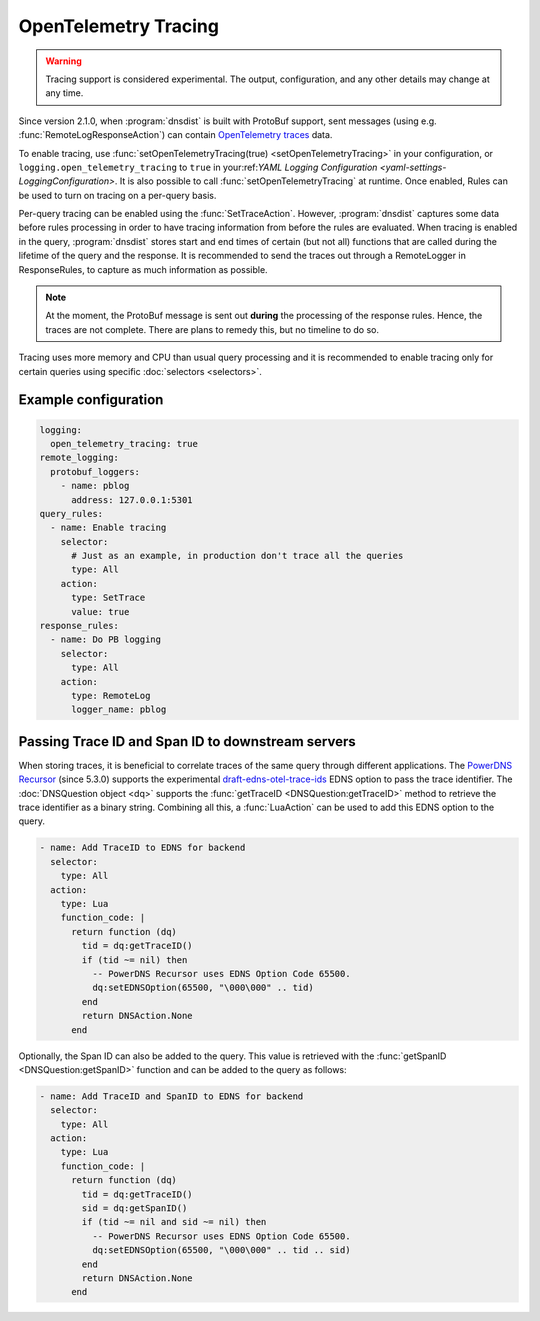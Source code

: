 OpenTelemetry Tracing
---------------------

.. warning::
   Tracing support is considered experimental. The output, configuration, and any other details
   may change at any time.

Since version 2.1.0, when :program:`dnsdist` is built with ProtoBuf support, sent messages (using e.g. :func:`RemoteLogResponseAction`) can contain `OpenTelemetry traces <https://opentelemetry.io/docs/concepts/signals/traces>`__ data.

To enable tracing, use :func:`setOpenTelemetryTracing(true) <setOpenTelemetryTracing>` in your configuration, or ``logging.open_telemetry_tracing`` to ``true`` in your:ref:`YAML Logging Configuration <yaml-settings-LoggingConfiguration>`.
It is also possible to call :func:`setOpenTelemetryTracing` at runtime.
Once enabled, Rules can be used to turn on tracing on a per-query basis.

Per-query tracing can be enabled using the :func:`SetTraceAction`. However, :program:`dnsdist` captures some data before rules processing in order to have tracing information from before the rules are evaluated.
When tracing is enabled in the query, :program:`dnsdist` stores start and end times of certain (but not all) functions that are called during the lifetime of the query and the response.
It is recommended to send the traces out through a RemoteLogger in ResponseRules, to capture as much information as possible.

.. note::
   At the moment, the ProtoBuf message is sent out **during** the processing of the response rules.
   Hence, the traces are not complete.
   There are plans to remedy this, but no timeline to do so.

Tracing uses more memory and CPU than usual query processing and it is recommended to enable tracing only for certain queries using specific :doc:`selectors <selectors>`.

Example configuration
=====================

.. code-block:: yaml

   logging:
     open_telemetry_tracing: true
   remote_logging:
     protobuf_loggers:
       - name: pblog
         address: 127.0.0.1:5301
   query_rules:
     - name: Enable tracing
       selector:
         # Just as an example, in production don't trace all the queries
         type: All
       action:
         type: SetTrace
         value: true
   response_rules:
     - name: Do PB logging
       selector:
         type: All
       action:
         type: RemoteLog
         logger_name: pblog

Passing Trace ID and Span ID to downstream servers
==================================================

When storing traces, it is beneficial to correlate traces of the same query through different applications.
The `PowerDNS Recursor <https://doc.powerdns.com/recursor>`__ (since 5.3.0) supports the experimental `draft-edns-otel-trace-ids <https://github.com/PowerDNS/draft-edns-otel-trace-ids>`__ EDNS option to pass the trace identifier.
The :doc:`DNSQuestion object <dq>` supports the :func:`getTraceID <DNSQuestion:getTraceID>` method to retrieve the trace identifier as a binary string.
Combining all this, a :func:`LuaAction` can be used to add this EDNS option to the query.

.. code-block:: yaml

   - name: Add TraceID to EDNS for backend
     selector:
       type: All
     action:
       type: Lua
       function_code: |
         return function (dq)
           tid = dq:getTraceID()
           if (tid ~= nil) then
             -- PowerDNS Recursor uses EDNS Option Code 65500.
             dq:setEDNSOption(65500, "\000\000" .. tid)
           end
           return DNSAction.None
         end

Optionally, the Span ID can also be added to the query.
This value is retrieved with the :func:`getSpanID <DNSQuestion:getSpanID>` function and can be added to the query as follows:

.. code-block:: yaml

   - name: Add TraceID and SpanID to EDNS for backend
     selector:
       type: All
     action:
       type: Lua
       function_code: |
         return function (dq)
           tid = dq:getTraceID()
           sid = dq:getSpanID()
           if (tid ~= nil and sid ~= nil) then
             -- PowerDNS Recursor uses EDNS Option Code 65500.
             dq:setEDNSOption(65500, "\000\000" .. tid .. sid)
           end
           return DNSAction.None
         end
